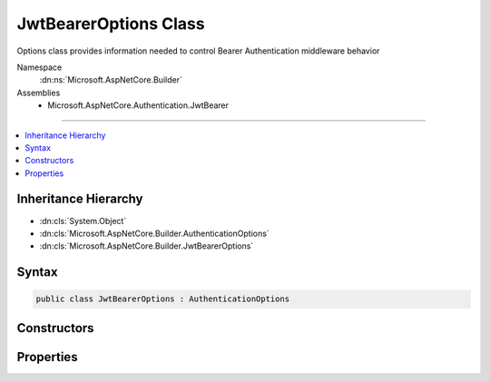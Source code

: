

JwtBearerOptions Class
======================






Options class provides information needed to control Bearer Authentication middleware behavior


Namespace
    :dn:ns:`Microsoft.AspNetCore.Builder`
Assemblies
    * Microsoft.AspNetCore.Authentication.JwtBearer

----

.. contents::
   :local:



Inheritance Hierarchy
---------------------


* :dn:cls:`System.Object`
* :dn:cls:`Microsoft.AspNetCore.Builder.AuthenticationOptions`
* :dn:cls:`Microsoft.AspNetCore.Builder.JwtBearerOptions`








Syntax
------

.. code-block:: csharp

    public class JwtBearerOptions : AuthenticationOptions








.. dn:class:: Microsoft.AspNetCore.Builder.JwtBearerOptions
    :hidden:

.. dn:class:: Microsoft.AspNetCore.Builder.JwtBearerOptions

Constructors
------------

.. dn:class:: Microsoft.AspNetCore.Builder.JwtBearerOptions
    :noindex:
    :hidden:

    
    .. dn:constructor:: Microsoft.AspNetCore.Builder.JwtBearerOptions.JwtBearerOptions()
    
        
    
        
        Creates an instance of bearer authentication options with default values.
    
        
    
        
        .. code-block:: csharp
    
            public JwtBearerOptions()
    

Properties
----------

.. dn:class:: Microsoft.AspNetCore.Builder.JwtBearerOptions
    :noindex:
    :hidden:

    
    .. dn:property:: Microsoft.AspNetCore.Builder.JwtBearerOptions.Audience
    
        
    
        
        Gets or sets the audience for any received OpenIdConnect token.
    
        
        :rtype: System.String
        :return: 
            The expected audience for any received OpenIdConnect token.
    
        
        .. code-block:: csharp
    
            public string Audience { get; set; }
    
    .. dn:property:: Microsoft.AspNetCore.Builder.JwtBearerOptions.Authority
    
        
    
        
        Gets or sets the Authority to use when making OpenIdConnect calls.
    
        
        :rtype: System.String
    
        
        .. code-block:: csharp
    
            public string Authority { get; set; }
    
    .. dn:property:: Microsoft.AspNetCore.Builder.JwtBearerOptions.BackchannelHttpHandler
    
        
    
        
        The HttpMessageHandler used to retrieve metadata.
        This cannot be set at the same time as BackchannelCertificateValidator unless the value
        is a WebRequestHandler.
    
        
        :rtype: System.Net.Http.HttpMessageHandler
    
        
        .. code-block:: csharp
    
            public HttpMessageHandler BackchannelHttpHandler { get; set; }
    
    .. dn:property:: Microsoft.AspNetCore.Builder.JwtBearerOptions.BackchannelTimeout
    
        
    
        
        Gets or sets the timeout when using the backchannel to make an http call.
    
        
        :rtype: System.TimeSpan
    
        
        .. code-block:: csharp
    
            public TimeSpan BackchannelTimeout { get; set; }
    
    .. dn:property:: Microsoft.AspNetCore.Builder.JwtBearerOptions.Challenge
    
        
    
        
        Gets or sets the challenge to put in the "WWW-Authenticate" header.
    
        
        :rtype: System.String
    
        
        .. code-block:: csharp
    
            public string Challenge { get; set; }
    
    .. dn:property:: Microsoft.AspNetCore.Builder.JwtBearerOptions.Configuration
    
        
    
        
        Configuration provided directly by the developer. If provided, then MetadataAddress and the Backchannel properties
        will not be used. This information should not be updated during request processing.
    
        
        :rtype: Microsoft.IdentityModel.Protocols.OpenIdConnect.OpenIdConnectConfiguration
    
        
        .. code-block:: csharp
    
            public OpenIdConnectConfiguration Configuration { get; set; }
    
    .. dn:property:: Microsoft.AspNetCore.Builder.JwtBearerOptions.ConfigurationManager
    
        
    
        
        Responsible for retrieving, caching, and refreshing the configuration from metadata.
        If not provided, then one will be created using the MetadataAddress and Backchannel properties.
    
        
        :rtype: Microsoft.IdentityModel.Protocols.IConfigurationManager<Microsoft.IdentityModel.Protocols.IConfigurationManager`1>{Microsoft.IdentityModel.Protocols.OpenIdConnect.OpenIdConnectConfiguration<Microsoft.IdentityModel.Protocols.OpenIdConnect.OpenIdConnectConfiguration>}
    
        
        .. code-block:: csharp
    
            public IConfigurationManager<OpenIdConnectConfiguration> ConfigurationManager { get; set; }
    
    .. dn:property:: Microsoft.AspNetCore.Builder.JwtBearerOptions.Events
    
        
    
        
        The object provided by the application to process events raised by the bearer authentication middleware.
        The application may implement the interface fully, or it may create an instance of JwtBearerAuthenticationEvents
        and assign delegates only to the events it wants to process.
    
        
        :rtype: Microsoft.AspNetCore.Authentication.JwtBearer.IJwtBearerEvents
    
        
        .. code-block:: csharp
    
            public IJwtBearerEvents Events { get; set; }
    
    .. dn:property:: Microsoft.AspNetCore.Builder.JwtBearerOptions.IncludeErrorDetails
    
        
    
        
        Defines whether the token validation errors should be returned to the caller.
        Enabled by default, this option can be disabled to prevent the JWT middleware
        from returning an error and an error_description in the WWW-Authenticate header.
    
        
        :rtype: System.Boolean
    
        
        .. code-block:: csharp
    
            public bool IncludeErrorDetails { get; set; }
    
    .. dn:property:: Microsoft.AspNetCore.Builder.JwtBearerOptions.MetadataAddress
    
        
    
        
        Gets or sets the discovery endpoint for obtaining metadata
    
        
        :rtype: System.String
    
        
        .. code-block:: csharp
    
            public string MetadataAddress { get; set; }
    
    .. dn:property:: Microsoft.AspNetCore.Builder.JwtBearerOptions.RefreshOnIssuerKeyNotFound
    
        
    
        
        Gets or sets if a metadata refresh should be attempted after a SecurityTokenSignatureKeyNotFoundException. This allows for automatic
        recovery in the event of a signature key rollover. This is enabled by default.
    
        
        :rtype: System.Boolean
    
        
        .. code-block:: csharp
    
            public bool RefreshOnIssuerKeyNotFound { get; set; }
    
    .. dn:property:: Microsoft.AspNetCore.Builder.JwtBearerOptions.RequireHttpsMetadata
    
        
    
        
        Gets or sets if HTTPS is required for the metadata address or authority.
        The default is true. This should be disabled only in development environments.
    
        
        :rtype: System.Boolean
    
        
        .. code-block:: csharp
    
            public bool RequireHttpsMetadata { get; set; }
    
    .. dn:property:: Microsoft.AspNetCore.Builder.JwtBearerOptions.SaveToken
    
        
    
        
        Defines whether the bearer token should be stored in the 
        :any:`Microsoft.AspNetCore.Http.Authentication.AuthenticationProperties` after a successful authorization.
    
        
        :rtype: System.Boolean
    
        
        .. code-block:: csharp
    
            public bool SaveToken { get; set; }
    
    .. dn:property:: Microsoft.AspNetCore.Builder.JwtBearerOptions.SecurityTokenValidators
    
        
    
        
        Gets the ordered list of :any:`Microsoft.IdentityModel.Tokens.ISecurityTokenValidator` used to validate access tokens.
    
        
        :rtype: System.Collections.Generic.IList<System.Collections.Generic.IList`1>{Microsoft.IdentityModel.Tokens.ISecurityTokenValidator<Microsoft.IdentityModel.Tokens.ISecurityTokenValidator>}
    
        
        .. code-block:: csharp
    
            public IList<ISecurityTokenValidator> SecurityTokenValidators { get; }
    
    .. dn:property:: Microsoft.AspNetCore.Builder.JwtBearerOptions.SystemClock
    
        
    
        
        For testing purposes only.
    
        
        :rtype: Microsoft.AspNetCore.Authentication.ISystemClock
    
        
        .. code-block:: csharp
    
            [EditorBrowsable(EditorBrowsableState.Never)]
            public ISystemClock SystemClock { get; set; }
    
    .. dn:property:: Microsoft.AspNetCore.Builder.JwtBearerOptions.TokenValidationParameters
    
        
    
        
        Gets or sets the parameters used to validate identity tokens.
    
        
        :rtype: Microsoft.IdentityModel.Tokens.TokenValidationParameters
    
        
        .. code-block:: csharp
    
            public TokenValidationParameters TokenValidationParameters { get; set; }
    

